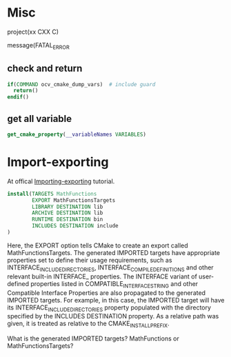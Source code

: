 * Misc
project(xx CXX C)

message(FATAL_ERROR
** check and return
#+begin_src cmake
if(COMMAND ocv_cmake_dump_vars)  # include guard
  return()
endif()
#+end_src
** get all variable
#+begin_src cmake
get_cmake_property(__variableNames VARIABLES)
#+end_src


* Import-exporting
At offical [[https://cmake.org/cmake/help/git-stage/guide/importing-exporting/index.html][Importing-exporting]] tutorial. 


#+BEGIN_SRC cmake
install(TARGETS MathFunctions
        EXPORT MathFunctionsTargets
        LIBRARY DESTINATION lib
        ARCHIVE DESTINATION lib
        RUNTIME DESTINATION bin
        INCLUDES DESTINATION include
)
#+END_SRC

Here, the EXPORT option tells CMake to create an export called MathFunctionsTargets. The generated IMPORTED targets have appropriate properties set to define their usage requirements, such as INTERFACE_INCLUDE_DIRECTORIES, INTERFACE_COMPILE_DEFINITIONS and other relevant built-in INTERFACE_ properties. The INTERFACE variant of user-defined properties listed in COMPATIBLE_INTERFACE_STRING and other Compatible Interface Properties are also propagated to the generated IMPORTED targets. For example, in this case, the IMPORTED target will have its INTERFACE_INCLUDE_DIRECTORIES property populated with the directory specified by the INCLUDES DESTINATION property. As a relative path was given, it is treated as relative to the CMAKE_INSTALL_PREFIX.


What is the generated IMPORTED targets? MathFunctions or MathFunctionsTargets?
